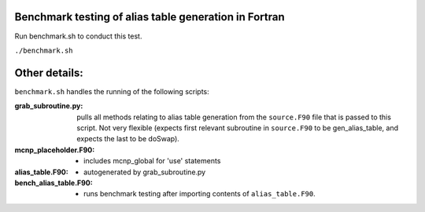 Benchmark testing of alias table generation in Fortran
------------------------------------------------------

Run benchmark.sh to conduct this test.

``./benchmark.sh``

Other details:
-----------------

``benchmark.sh`` handles the running of the following scripts:

:grab_subroutine.py:  pulls all methods relating to alias table generation from the ``source.F90`` file that is passed to this script. Not very flexible (expects first relevant subroutine in ``source.F90`` to be gen_alias_table, and expects the last to be doSwap).
:mcnp_placeholder.F90: - includes mcnp_global for 'use' statements
:alias_table.F90: - autogenerated by grab_subroutine.py
:bench_alias_table.F90: - runs benchmark testing after importing contents of ``alias_table.F90``.

